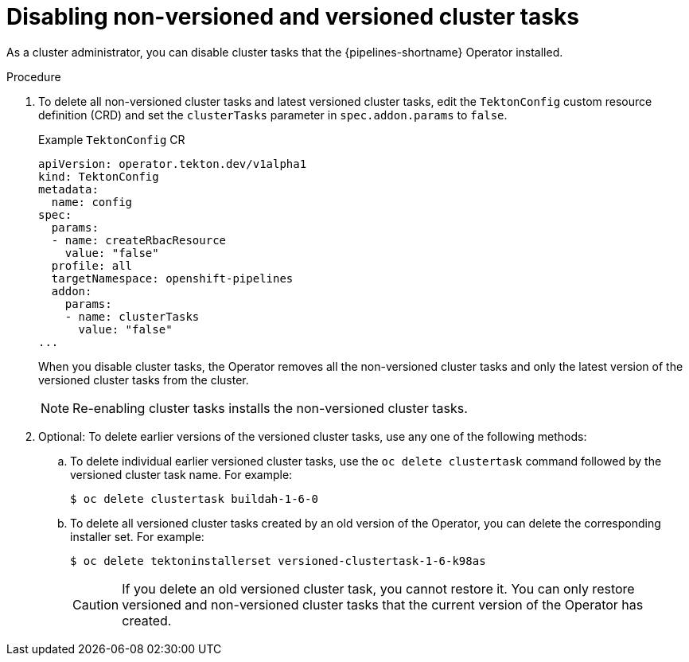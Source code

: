 // This module is part of the following assembly:
//
// *cicd/pipelines/managing-nonversioned-and-versioned-cluster-tasks.adoc
:_content-type: PROCEDURE
[id="disabling-non-versioned-and-versioned-cluster-tasks_{context}"]
= Disabling non-versioned and versioned cluster tasks

As a cluster administrator, you can disable cluster tasks that the {pipelines-shortname} Operator installed. 

.Procedure

. To delete all non-versioned cluster tasks and latest versioned cluster tasks, edit the `TektonConfig` custom resource definition (CRD) and set the `clusterTasks` parameter in `spec.addon.params` to `false`.
+
.Example `TektonConfig` CR
[source,yaml]
----
apiVersion: operator.tekton.dev/v1alpha1
kind: TektonConfig
metadata:
  name: config
spec:
  params:
  - name: createRbacResource
    value: "false"
  profile: all
  targetNamespace: openshift-pipelines
  addon:
    params:
    - name: clusterTasks
      value: "false"
...
----
+
When you disable cluster tasks, the Operator removes all the non-versioned cluster tasks and only the latest version of the versioned cluster tasks from the cluster.
+
[NOTE]
====
Re-enabling cluster tasks installs the non-versioned cluster tasks.
====

. Optional: To delete earlier versions of the versioned cluster tasks, use any one of the following methods: 
.. To delete individual earlier versioned cluster tasks, use the `oc delete clustertask` command followed by the versioned cluster task name. For example:
+
[source,terminal]
----
$ oc delete clustertask buildah-1-6-0
----
.. To delete all versioned cluster tasks created by an old version of the Operator, you can delete the corresponding installer set. For example:
+
[source,terminal]
----
$ oc delete tektoninstallerset versioned-clustertask-1-6-k98as
----
+
[CAUTION]
====
If you delete an old versioned cluster task, you cannot restore it. You can only restore versioned and non-versioned cluster tasks that the current version of the Operator has created.   
====

